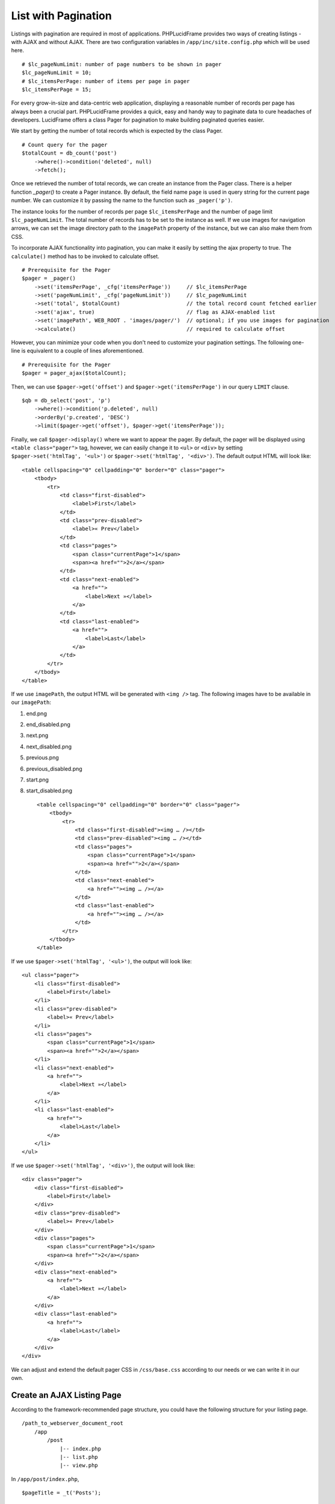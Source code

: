 List with Pagination
====================

Listings with pagination are required in most of applications. PHPLucidFrame provides two ways of creating listings - with AJAX and without AJAX. There are two configuration variables in ``/app/inc/site.config.php`` which will be used here. ::

    # $lc_pageNumLimit: number of page numbers to be shown in pager
    $lc_pageNumLimit = 10;
    # $lc_itemsPerPage: number of items per page in pager
    $lc_itemsPerPage = 15;

For every grow-in-size and data-centric web application, displaying a reasonable number of records per page has always been a crucial part. PHPLucidFrame provides a quick, easy and handy way to paginate data to cure headaches of developers. LucidFrame offers a class Pager for pagination to make building paginated queries easier.

We start by getting the number of total records which is expected by the class Pager. ::

    # Count query for the pager
    $totalCount = db_count('post')
        ->where()->condition('deleted', null)
        ->fetch();

Once we retrieved the number of total records, we can create an instance from the Pager class. There is a helper function `_pager()` to create a Pager instance. By default, the field name ``page`` is used in query string for the current page number. We can customize it by passing the name to the function such as ``_pager('p')``.

The instance looks for the number of records per page ``$lc_itemsPerPage`` and the number of page limit ``$lc_pageNumLimit``. The total number of records has to be set to the instance as well. If we use images for navigation arrows, we can set the image directory path to the ``imagePath`` property of the instance, but we can also make them from CSS.

To incorporate AJAX functionality into pagination, you can make it easily by setting the ajax property to true. The ``calculate()`` method has to be invoked to calculate offset. ::

    # Prerequisite for the Pager
    $pager = _pager()
        ->set('itemsPerPage', _cfg('itemsPerPage'))     // $lc_itemsPerPage
        ->set('pageNumLimit', _cfg('pageNumLimit'))     // $lc_pageNumLimit
        ->set('total', $totalCount)                     // the total record count fetched earlier
        ->set('ajax', true)                             // flag as AJAX-enabled list
        ->set('imagePath', WEB_ROOT . 'images/pager/')  // optional; if you use images for pagination
        ->calculate()                                   // required to calculate offset

However, you can minimize your code when you don't need to customize your pagination settings. The following one-line is equivalent to a couple of lines aforementioned. ::

    # Prerequisite for the Pager
    $pager = pager_ajax($totalCount);

Then, we can use ``$pager->get('offset')`` and ``$pager->get('itemsPerPage')`` in our query ``LIMIT`` clause. ::

    $qb = db_select('post', 'p')
        ->where()->condition('p.deleted', null)
        ->orderBy('p.created', 'DESC')
        ->limit($pager->get('offset'), $pager->get('itemsPerPage'));

Finally, we call ``$pager->display()`` where we want to appear the pager. By default, the pager will be displayed using ``<table class="pager">`` tag, however, we can easily change it to ``<ul>`` or ``<div>`` by setting ``$pager->set('htmlTag', '<ul>')`` or ``$pager->set('htmlTag', '<div>')``. The default output HTML will look like: ::

    <table cellspacing="0" cellpadding="0" border="0" class="pager">
        <tbody>
            <tr>
                <td class="first-disabled">
                    <label>First</label>
                </td>
                <td class="prev-disabled">
                    <label>« Prev</label>
                </td>
                <td class="pages">
                    <span class="currentPage">1</span>
                    <span><a href="">2</a></span>
                </td>
                <td class="next-enabled">
                    <a href="">
                        <label>Next »</label>
                    </a>
                </td>
                <td class="last-enabled">
                    <a href="">
                        <label>Last</label>
                    </a>
                </td>
            </tr>
        </tbody>
    </table>

If we use ``imagePath``, the output HTML will be generated with ``<img />`` tag. The following images have to be available in our ``imagePath``:

#. end.png
#. end_disabled.png
#. next.png
#. next_disabled.png
#. previous.png
#. previous_disabled.png
#. start.png
#. start_disabled.png ::

    <table cellspacing="0" cellpadding="0" border="0" class="pager">
        <tbody>
            <tr>
                <td class="first-disabled"><img … /></td>
                <td class="prev-disabled"><img … /></td>
                <td class="pages">
                    <span class="currentPage">1</span>
                    <span><a href="">2</a></span>
                </td>
                <td class="next-enabled">
                    <a href=""><img … /></a>
                </td>
                <td class="last-enabled">
                    <a href=""><img … /></a>
                </td>
            </tr>
        </tbody>
    </table>

If we use ``$pager->set('htmlTag', '<ul>')``, the output will look like: ::

    <ul class="pager">
        <li class="first-disabled">
            <label>First</label>
        </li>
        <li class="prev-disabled">
            <label>« Prev</label>
        </li>
        <li class="pages">
            <span class="currentPage">1</span>
            <span><a href="">2</a></span>
        </li>
        <li class="next-enabled">
            <a href="">
                <label>Next »</label>
            </a>
        </li>
        <li class="last-enabled">
            <a href="">
                <label>Last</label>
            </a>
        </li>
    </ul>

If we use ``$pager->set('htmlTag', '<div>')``, the output will look like: ::

    <div class="pager">
        <div class="first-disabled">
            <label>First</label>
        </div>
        <div class="prev-disabled">
            <label>« Prev</label>
        </div>
        <div class="pages">
            <span class="currentPage">1</span>
            <span><a href="">2</a></span>
        </div>
        <div class="next-enabled">
            <a href="">
                <label>Next »</label>
            </a>
        </div>
        <div class="last-enabled">
            <a href="">
                <label>Last</label>
            </a>
        </div>
    </div>

We can adjust and extend the default pager CSS in ``/css/base.css`` according to our needs or we can write it in our own.

Create an AJAX Listing Page
---------------------------

According to the framework-recommended page structure, you could have the following structure for your listing page. ::

    /path_to_webserver_document_root
        /app
            /post
                |-- index.php
                |-- list.php
                |-- view.php

In ``/app/post/index.php``, ::

    $pageTitle = _t('Posts');

    _app('title', $pageTitle);
    _app('view')->addData('pageTitle', $pageTitle);

In your ``/app/post/view.php`` you need to add an empty HTML container which AJAX will respond HTML to. ::

    <p>
        <a href="<?php echo _url(_cfg('baseDir') . '/post/setup') ?>" class="button mini green"><?php echo _t('Add New Post'); ?></a>
    <p>

    <div id="list"></div> <!-- The list will be displayed here -->

Create a small javascript snippet in your ``/app/js/app.js``. ::

    /** app/js/app.js */
    LC.Page.Post = {
        List : {
            url : LC.Page.url(LC.vars.baseDir + '/post'), /* mapping directory */
            /* Initialize the post listing page */
            init : function() {
                LC.List.init({
                    url: LC.Page.Post.List.url,
                });
            },
        }
    };

Call the script at the end of ``/app/post/view.php`` ::

    <p>
        <a href="<?php echo _url(_cfg('baseDir') . '/post/setup') ?>" class="button mini green"><?php echo _t('Add New Post'); ?></a>
    <p>

    <div id="list"></div>

    <script type="text/javascript">
        $(function() {
            LC.Page.Post.List.init();
        });
    </script>

Finally you have to write ``/app/post/list.php`` to request and respond by AJAX. In the script, query, paginate and display your data. ::

    <?php
    /** app/post/list.php */

    $get = _get();

    # Count query for the pager
    $rowCount = db_count('post')
        ->where()->condition('deleted', null)
        ->fetch();

    # Prerequisite for the Pager
    $pager = pager_ajax($rowCount);

    $qb = db_select('post', 'p')
        ->where()
            ->condition('p.deleted', null)
        ->orderBy('p.created', 'DESC')
        ->limit($pager->get('offset'), $pager->get('itemsPerPage'));
    ?>

    <?php if ($qb->getNumRows()) { ?>
        <?php while ($row = $qb->fetchRow()) { ?>
            <p class="post">
                <h5>
                    <a href="<?php echo _url('post', array($row->id, $row->slug)); ?>"><?php echo $row->title; ?></a>
                </h5>
                <p><?php echo $b->body; ?></p>
                <p>
                    <a href="<?php echo _url('post', array($row->id, $row->slug)); ?>" class="button mini green"><?php echo _t('Read More'); ?></a>
                </p>
            </p>
        <?php } // while end ?>

        <!-- display the pager where you want to appear -->
        <div class="pager-container"><?php $pager->display() ?></div>

    <?php } else { ?>
        <div class="no-record"><?php echo _t('There is no record.') ?></div>
    <?php } ?>

Create an AJAX Listing Page with jQuery Dialog Form
---------------------------------------------------

Sometimes you need to add/edit an entity in a list page. PHPLucidFrame provides a convenient way to integrate a modal dialog with a form for adding or editing an entity of the list. The following would be the page structure. ::

    /path_to_webserver_document_root
        /app
            /category
                |-- action.php
                |-- index.php
                |-- list.php
                |-- view.php

In ``/app/category/index.php`` ::

    $pageTitle = _t('Categories');

    _app('title', $pageTitle);
    _app('view')->addData('pageTitle', $pageTitle);

In ``/app/category/view.php`` you need to add an empty HTML container which AJAX will respond HTML to. ::

    <h4><?php echo $pageTitle; ?></h4>

    <p>
        <button type="button" class="button mini green" id="btn-new">
            <?php echo _t('Add New Category'); ?>
        </button> <!-- #btn-new is a default button ID to launch the modal; you can change to any ID but require to configure LC.List.init() in js -->
    </p>

    <div id="list"></div>

After then, you need to add HTML for jQuery modal dialog. ::

    <!-- Category Entry Form -->
    <div id="dialog-category" class="dialog" title="<?php echo _t('Category'); ?>">
        <form method="post" id="form-category"> <!-- form id is required to make it working -->
            <div class="message error"></div>
            <input type="hidden" id="id" name="id" />
            <table class="form fluid">
                <tr>
                    <td class="label">
                        <?php echo _t('Name'); ?>
                        <span class="required">*</span>
                    </td>
                    <td class="label-separator">:</td>
                    <td class="entry">
                        <input type="text" name="name" id="name" class="lc-form-input fluid-100" />
                    </td>
                </tr>
                <tr>
                    <td colspan="2">
                    <td class="entry">
                        <button type="submit" class="button jqbutton submit large green" id="btn-save" name="btn-save">
                            <?php echo _t('Save') ?>
                        </button>
                        <button type="button" class="button jqbutton large" id="btn-cancel" name="btn-cancel">
                            <?php echo _t('Cancel') ?>
                        </button> <!-- #btn-cancel is a default button ID to close the modal dialog -->
                    </td>
                </tr>
            </table>
            <?php form_token(); ?>
        </form>
    </div>

Create a small javascript snippet in your ``/app/js/app.js``. ::

    LC.Page.Category = {
        url : LC.Page.url(LC.vars.baseDir + '/category'), /* mapping directory */

        /* Initialize the Category page */
        init : function() {
            LC.List.init({
                url: LC.Page.Category.url, // This will call /app/category/list.php
                formModal: '#dialog-category', // HTML id for the modal used in the view
                formId: 'form-category', // HTML id for the form used in the view
                editCallback: LC.Page.Category.edit, // define below
                // see more options at https://phplucidframe.readthedocs.io/en/latest/ajax-and-javascript-api.html#lc-list-init-options
            });
        },

        /* Initialize the list */
        list: function() {
            LC.List.list();
        },

        /* Callback to set values when the dialog is open to edit an existing entry */
        edit : function($form, $data) {
            $form.find('input[name=name]').val($data.name);
        }
    };

Call the script at the end of ``/app/category/view.php`` ::

    <script>
        $(function() {
            LC.Page.Category.init();
        });
    </script>

In ``/app/category/list.php``, ::

    <?php

    list($qb, $pager, $total) = db_findWithPager('category', array('deleted' => null), array('name' => 'asc'));

    if ($qb->getNumRows()): ?>
        <table class="list table">
            <tr class="label">
                <td class="table-left" colspan="2"><?php echo _t('Actions'); ?></td>
                <td>Name</td>
            </tr>
            <?php
            $data = array();
            while ($row = $qb->fetchRow()):
            ?>
                <?php $data[$row->id] = $row; # data for the modal dialog form ?>
                <tr>
                    <td class="table-left actions col-action">
                        <a href="#" class="edit edit-ico" title="Edit" rel="<?php echo $row->id; ?>">
                            <span><?php echo _t('Edit'); ?></span>
                        </a> <!-- ".table .actions .edit" is a default class hierarchy for edit button action -->
                    </td>
                    <td class="col-action">
                        <a href="#" class="delete delete-ico" title="Delete" rel="<?php echo $row->id; ?>">
                            <span><?php echo _t('Delete'); ?></span>
                        </a> <!-- ".table .actions .default" is a default class hierarchy for delete button action -->
                    </td>
                    <td class="colName">
                        <?php echo $row->name; ?>
                    </td>
                </tr>
            <?php endwhile; ?>
        </table>

        <div class="pager-container"><?php $pager->display(); ?></div>

        <?php _addFormData('form-category', $data); # the first parameter is the form ID for the form in the modal dialog defined in the view ?>
    <?php else: ?>
        <div class="no-record"><?php echo _t('There is no item found. Click "Add New Category" to add a new category.'); ?></div>
    <?php endif;

Lastly, add create/edit/delete handling code in  ``/app/category/action.php`` because, by default, the form in the modal will be submitted to it. ::

    <?php

    $table = 'category';
    $success = false;

    if (_isHttpPost()) {
        $post = _post();

        if (isset($post['action']) && $post['action'] == 'delete' && !empty($post['id'])) {
            # DELETE category
            if (db_delete($table, array('id' => $post['id']))) {
                $success = true;
            }
        } else {
            # NEW/EDIT
            $validations = array(
                'name' => array(
                    'caption'       => _t('Name'),
                    'value'         => $post['name'],
                    'rules'         => array('mandatory'),
                    'parameters'    => array($post['id'])
                )
            );

            if (form_validate($validations)) {
                $data = array(
                    'name' => $post['name']
                );

                if (db_save($table, $data, $post['id'])) {
                    $success = true;
                }
            } else {
                form_set('error', validation_get('errors'));
            }
        }

        if ($success) {
            form_set('success', true);
            form_set('callback', 'LC.Page.Category.list()'); # Ajax callback
        }
    }

    form_respond('form-category');

Create a Generic Listing Page without AJAX
------------------------------------------

Sometimes, you may not want to use AJAX list. You can easily disable LucidFrame AJAX pagination option. In this case, you don’t need to have ``/app/post/list.php`` like in the above example. ::

    /path_to_webserver_document_root
        /app
            /post
                |-- index.php
                |-- view.php

Retrieve your data in ``index.php`` and then render your HTML in ``/app/post/view.php``. You don’t need to write Javascript in this case. ::

    <?php
    /** app/post/index.php */

    $pageTitle = _t('Latest Posts');
    $view = _app('view');

    _app('title', $pageTitle);

    # Count query for the pager
    $totalCount = db_count('post')
        ->where()->condition('deleted', null)
        ->fetch();

    # Prerequisite for the Pager
    $pager = _pager()
        ->set('itemsPerPage', _cfg('itemsPerPage'))     // $lc_itemsPerPage
        ->set('pageNumLimit', _cfg('pageNumLimit'))     // $lc_pageNumLimit
        ->set('total', $totalCount)                     // the total record count fetched earlier
        ->set('ajax', false);                           // optional; trun off AJAX (it is default)
        ->set('imagePath', WEB_ROOT . 'images/pager/')  // optional; if you use images for pagination
        ->calculate()                                   // required to calculate offset

    # OR just one-line
    // $pager = pager_ordinary();

    $qb = db_select('post', 'p')
        ->where()
            ->condition('p.deleted', null)
        ->orderBy('p.created', 'DESC')
        ->limit($pager->get('offset'), $pager->get('itemsPerPage'));

    # Pass data to the view layer
    $view->data = array(
        'pageTitle'     => $pageTitle,
        'totalCount'    => totalCount
        'pager'         => $pager,
        'qb'            => $qb,
    );

Finally, your ``view.php`` will look like this: ::

    <!-- app/post/view.php -->

    <h3><?php echo $pageTitle; ?></h3>
    <div id="list">
        <?php if ($totalCount) { ?>
            <?php while ($row = $qb->fetchRow()) { ?>
                <p class="post">
                    <h5>
                        <a href="<?php echo _url('post', array($row->id, $row->slug)) ?>"><?php echo $row->title; ?></a>
                    </h5>
                    <p><?php echo $b->body; ?></p>
                    <p>
                        <a href="<?php echo _url('post', array($row->id, $row->slug)) ?>" class="button mini green"><?php echo _t('Read More'); ?></a>
                    </p>
                </p>
            <?php } // while end ?>
            <!-- display the pager where you want to appear -->
            <div class="pager-container clearfix">
                <?php $pager->display(); ?>
                <div class="pager-records"><?php echo _t('Total %d records', $totalCount); ?></div>
            </div>
        <?php } else { ?>
            <div class="no-record"><?php echo _t('There is no record.'); ?></div>
        <?php } ?>
    </div>

Customize Pagination Display
----------------------------

As of version 3.0, you can pass a callack function name to the ``display()`` method of Pager instance, for example, ::

    <?php $pager->display('pager_custom') ?>

You need to define your custom pager function ``pager_custom()`` in ``/app/helpers/pager_helper.php``. The function will receive an array parameter. ::

    function pager_custom($result)
    {
        # The outermost container must have "lc-pager" class for AJAX pagination
        // render HTML output for your custom pagination
    }

The parameter to ``pager_custom()`` will have this array structure: ::

    Array(
        [offset] => xx
        [thisPage] => xx
        [beforePages] => Array()
        [afterPages] => Array()
        [firstPageEnable] => xx
        [prePageEnable] => xx
        [nextPageNo] => xx
        [nextPageEnable] => xx
        [lastPageNo] => xx
        [lastPageEnable] => xx
        [url] => xx
        [ajax] => 1 or 0
    )

Here is an example to render boostrap-styled pagination: ::

    function pager_bootstrap($result)
    {
        # The outermost container must have "lc-pager" class for AJAX pagination
        ?>
        <ul class="pagination lc-pager">
            <li class="first">
                <?php if ($result['firstPageEnable']): ?>
                    <a href="<?php echo _url($result['url']) ?>" rel="<?php echo $result['firstPageNo'] ?>"><?php echo _t('First') ?></a>
                <?php else: ?>
                    <span><?php echo _t('First') ?></span>
                <?php endif ?>
            </li>

            <li class="prev">
                <?php if ($result['prePageEnable']): ?>
                    <a href="<?php echo _url($result['url']) ?>" rel="<?php echo $result['prePageNo'] ?>">«</a>
                <?php else: ?>
                    <span>«</span>
                <?php endif ?>
            </li>

            <?php if (!empty($result['beforePages'])): ?>
                <?php foreach ($result['beforePages'] as $pg): ?>
                    <li>
                        <?php if ($result['ajax']): ?>
                            <a href="<?php echo _url($result['url']) ?>" rel="<?php echo $pg ?>"><?php echo $pg ?></a>
                        <?php else: ?>
                            <a href="<?php echo _url($result['url'], array($this->pageQueryStr => $pg)) ?>" rel="<?php echo $pg ?>"><?php echo $pg ?></a>
                        <?php endif ?>
                    </li>
                <?php endforeach; ?>
            <?php endif ?>

            <li class="active">
                <a href="#"><?php echo $result['thisPage'] ?></a>
            </li>

            <?php if (!empty($result['afterPages'])): ?>
                <?php foreach ($result['afterPages'] as $pg): ?>
                    <li>
                        <?php if ($result['ajax']): ?>
                            <a href="<?php echo _url($result['url']) ?>" rel="<?php echo $pg ?>"><?php echo $pg ?></a>
                        <?php else: ?>
                            <a href="<?php echo _url($result['url'], array($this->pageQueryStr => $pg)) ?>" rel="<?php echo $pg ?>"><?php echo $pg ?></a>
                        <?php endif ?>
                    </li>
                <?php endforeach; ?>
            <?php endif ?>

            <li class="next">
                <?php if ($result['nextPageEnable']): ?>
                    <a href="<?php echo _url($result['url']) ?>" rel="<?php echo $result['nextPageNo'] ?>">»</a>
                <?php else: ?>
                    <span>»</span>
                <?php endif ?>
            </li>

            <li class="last">
                <?php if ($result['lastPageEnable']): ?>
                    <a href="<?php echo _url($result['url']) ?>" rel="<?php echo $result['lastPageNo'] ?>"><?php echo _t('Last') ?></a>
                <?php else: ?>
                    <span><?php echo _t('Last') ?></span>
                <?php endif ?>
            </li>
        </ul>
        <?php
    }

.. note::
    - PHPLucidFrame 3.0 included a pagination helper ``pager_bootstrap()`` in ``/app/helpers/pager_helper.php``. You can use it to display boostrap-styled pagination or you can see the code as reference for your custom pagination callback function.